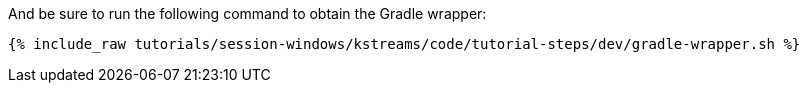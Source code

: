 And be sure to run the following command to obtain the Gradle wrapper:

+++++
<pre class="snippet"><code class="shell">{% include_raw tutorials/session-windows/kstreams/code/tutorial-steps/dev/gradle-wrapper.sh %}</code></pre>
+++++
